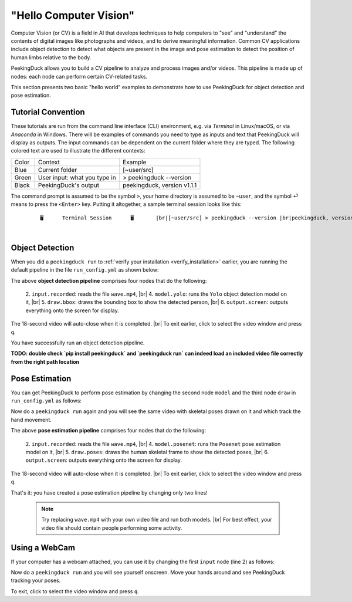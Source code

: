 ***********************
"Hello Computer Vision"
***********************

.. |br| raw:: html

   <br />

.. role:: red

.. role:: blue

.. role:: green

.. role:: heading

.. |Blank| unicode:: U+2800 .. Invisible character

.. |Enter| unicode:: U+23CE .. Unicode Enter Key Symbol

Computer Vision (or CV) is a field in AI that develops techniques to help
computers to "see" and "understand" the contents of digital images like
photographs and videos, and to derive meaningful information.
Common CV applications include object detection to detect what objects are
present in the image and pose estimation to detect the position of human limbs
relative to the body.

PeekingDuck allows you to build a CV pipeline to analyze and process images
and/or videos. This pipeline is made up of nodes: each node can perform certain
CV-related tasks.

This section presents two basic "hello world" examples to demonstrate how to use
PeekingDuck for object detection and pose estimation.



.. _tutorial_convention:

Tutorial Convention
===================

These tutorials are run from the command line interface (CLI) environment, e.g. 
via `Terminal` in Linux/macOS, or via `Anaconda` in Windows.
There will be examples of commands you need to type as inputs and text that
PeekingDuck will display as outputs. The input commands can be dependent on the 
current folder where they are typed.
The following colored text are used to illustrate the different contexts:

+----------------+------------------------------+----------------------------------+
| Color          | Context                      | Example                          |
+----------------+------------------------------+----------------------------------+
| :blue:`Blue`   | Current folder               | :blue:`[~user/src]`              |
+----------------+------------------------------+----------------------------------+
| :green:`Green` | User input: what you type in | > :green:`peekingduck --version` |
+----------------+------------------------------+----------------------------------+
| Black          | PeekingDuck's output         | peekingduck, version v1.1.1      |
+----------------+------------------------------+----------------------------------+

The command prompt is assumed to be the symbol ``>``,
your home directory is assumed to be ``~user``,
and the symbol \ :green:`⏎` \ means to press the ``<Enter>`` key.
Putting it altogether, a sample terminal session looks like this:

.. parsed-literal::

    \ :heading:`⠀⠀⠀⠀⠀🖥⠀⠀⠀⠀⠀Terminal Session⠀⠀⠀⠀⠀🖥⠀⠀⠀⠀⠀` |br|\
    \ :blue:`[~user/src]` \ > \ :green:`peekingduck --version` |br|\
    peekingduck, version v1.1.1



|Blank|


.. _tutorial_object_detection:

Object Detection
================

When you did a ``peekingduck run`` to :ref:`verify your installation
<verify_installation>` earlier, you are running the default pipeline in the file
``run_config.yml`` as shown below:

.. code-block:: yaml
   :linenos:

   nodes:
   - input.recorded:
       input_dir: "images/testing/wave.mp4"
   - model.yolo
   - draw.bbox
   - output.screen

The above **object detection pipeline** comprises four nodes that do the following:

    2. ``input.recorded``: reads the file ``wave.mp4``, |br|
    4. ``model.yolo``: runs the ``Yolo`` object detection model on it, |br|
    5. ``draw.bbox``: draws the bounding box to show the detected person, |br|
    6. ``output.screen``: outputs everything onto the screen for display.

The 18-second video will auto-close when it is completed. |br|
To exit earlier, click to select the video window and press ``q``.

You have successfully run an object detection pipeline.


**TODO: double check `pip install peekingduck` and `peekingduck run` can indeed 
load an included video file correctly from the right path location**


.. _tutorial_pose_estimation:

Pose Estimation
===============

You can get PeekingDuck to perform pose estimation by changing the second node
``model`` and the third node ``draw`` in ``run_config.yml`` as follows:

.. code-block:: yaml
   :linenos:

   nodes:
   - input.recorded:
       input_dir: "images/testing/wave.mp4"
   - model.posenet      # use pose estimation model
   - draw.poses         # draw skeletal poses
   - output.screen

Now do a ``peekingduck run`` again and you will see the same video with skeletal
poses drawn on it and which track the hand movement.

The above **pose estimation pipeline** comprises four nodes that do the following:

    2. ``input.recorded``: reads the file ``wave.mp4``, |br|
    4. ``model.posenet``: runs the ``Posenet`` pose estimation model on it, |br|
    5. ``draw.poses``: draws the human skeletal frame to show the detected poses, |br|
    6. ``output.screen``: outputs everything onto the screen for display.

The 18-second video will auto-close when it is completed. |br|
To exit earlier, click to select the video window and press ``q``.

That's it: you have created a pose estimation pipeline by changing only two lines!

    .. note::
        Try replacing ``wave.mp4`` with your own video file and run both models. |br|
        For best effect, your video file should contain people performing some activity.


.. _tutorial_webcam:

Using a WebCam
==============

If your computer has a webcam attached, you can use it by changing the first
``input`` node (line 2) as follows:

.. code-block:: yaml
   :linenos:

   nodes:
   - input.live         # use webcam for live video
   - model.posenet      # use pose estimation model
   - draw.poses         # draw skeletal poses
   - output.screen

Now do a ``peekingduck run`` and you will see yourself onscreen. Move your hands
around and see PeekingDuck tracking your poses.

To exit, click to select the video window and press ``q``.



